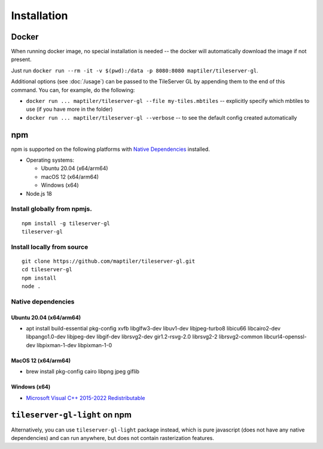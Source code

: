 ============
Installation
============

Docker
======

When running docker image, no special installation is needed -- the docker will automatically download the image if not present.

Just run ``docker run --rm -it -v $(pwd):/data -p 8080:8080 maptiler/tileserver-gl``.

Additional options (see :doc:`/usage`) can be passed to the TileServer GL by appending them to the end of this command. You can, for example, do the following:

* ``docker run ... maptiler/tileserver-gl --file my-tiles.mbtiles`` -- explicitly specify which mbtiles to use (if you have more in the folder)
* ``docker run ... maptiler/tileserver-gl --verbose`` -- to see the default config created automatically

npm
===

npm is supported on the following platforms with `Native Dependencies <#native-dependencies>`_ installed.

- Operating systems:

  - Ubuntu 20.04 (x64/arm64)
  - macOS 12 (x64/arm64)
  - Windows (x64)

- Node.js 18
  
Install globally from npmjs.
------------------------------
::

  npm install -g tileserver-gl
  tileserver-gl

Install locally from source
-------------------
::

  git clone https://github.com/maptiler/tileserver-gl.git
  cd tileserver-gl
  npm install
  node .

Native dependencies
-------------------

Ubuntu 20.04 (x64/arm64)
~~~~~~~~~~~~~~~~~~~~~~~~~~
- apt install build-essential pkg-config xvfb libglfw3-dev libuv1-dev libjpeg-turbo8 libicu66 libcairo2-dev libpango1.0-dev libjpeg-dev libgif-dev librsvg2-dev gir1.2-rsvg-2.0 librsvg2-2 librsvg2-common libcurl4-openssl-dev libpixman-1-dev libpixman-1-0

MacOS 12 (x64/arm64)
~~~~~~~~~~~~~~~~~~~~~~
- brew install pkg-config cairo libpng jpeg giflib

Windows (x64)
~~~~~~~~~~~~~~~~~~~~~~~~~
- `Microsoft Visual C++ 2015-2022 Redistributable <https://aka.ms/vs/17/release/vc_redist.x64.exe>`_

``tileserver-gl-light`` on npm
==============================

Alternatively, you can use ``tileserver-gl-light`` package instead, which is pure javascript (does not have any native dependencies) and can run anywhere, but does not contain rasterization features.
